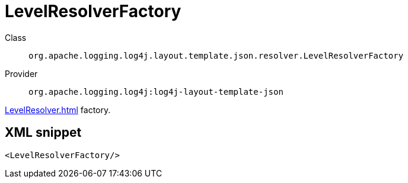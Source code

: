 ////
Licensed to the Apache Software Foundation (ASF) under one or more
contributor license agreements. See the NOTICE file distributed with
this work for additional information regarding copyright ownership.
The ASF licenses this file to You under the Apache License, Version 2.0
(the "License"); you may not use this file except in compliance with
the License. You may obtain a copy of the License at

    https://www.apache.org/licenses/LICENSE-2.0

Unless required by applicable law or agreed to in writing, software
distributed under the License is distributed on an "AS IS" BASIS,
WITHOUT WARRANTIES OR CONDITIONS OF ANY KIND, either express or implied.
See the License for the specific language governing permissions and
limitations under the License.
////
[#org_apache_logging_log4j_layout_template_json_resolver_LevelResolverFactory]
= LevelResolverFactory

Class:: `org.apache.logging.log4j.layout.template.json.resolver.LevelResolverFactory`
Provider:: `org.apache.logging.log4j:log4j-layout-template-json`

xref:LevelResolver.adoc[] factory.

[#org_apache_logging_log4j_layout_template_json_resolver_LevelResolverFactory-XML-snippet]
== XML snippet
[source, xml]
----
<LevelResolverFactory/>
----
